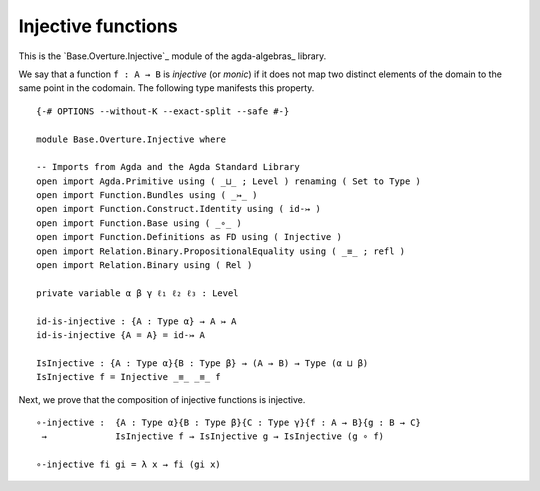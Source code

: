 .. FILE      : Base/Overture/Injective.lagda.rst
.. AUTHOR    : William DeMeo
.. DATE      : 02 Jun 2022
.. UPDATED   : 02 Jun 2022
.. COPYRIGHT : (c) 2022 William DeMeo

.. _injective-functions:

Injective functions
~~~~~~~~~~~~~~~~~~~

This is the `Base.Overture.Injective`_ module of the agda-algebras_ library.

We say that a function ``f : A → B`` is *injective* (or *monic*) if it
does not map two distinct elements of the domain to the same point in
the codomain. The following type manifests this property.

::

  {-# OPTIONS --without-K --exact-split --safe #-}

  module Base.Overture.Injective where

  -- Imports from Agda and the Agda Standard Library
  open import Agda.Primitive using ( _⊔_ ; Level ) renaming ( Set to Type )
  open import Function.Bundles using ( _↣_ )
  open import Function.Construct.Identity using ( id-↣ )
  open import Function.Base using ( _∘_ )
  open import Function.Definitions as FD using ( Injective )
  open import Relation.Binary.PropositionalEquality using ( _≡_ ; refl )
  open import Relation.Binary using ( Rel )

  private variable α β γ ℓ₁ ℓ₂ ℓ₃ : Level

  id-is-injective : {A : Type α} → A ↣ A
  id-is-injective {A = A} = id-↣ A

  IsInjective : {A : Type α}{B : Type β} → (A → B) → Type (α ⊔ β)
  IsInjective f = Injective _≡_ _≡_ f


Next, we prove that the composition of injective functions is injective.

::

  ∘-injective :  {A : Type α}{B : Type β}{C : Type γ}{f : A → B}{g : B → C}
   →             IsInjective f → IsInjective g → IsInjective (g ∘ f)

  ∘-injective fi gi = λ x → fi (gi x)


